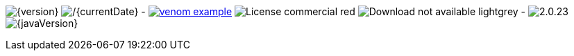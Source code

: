
// venom-example project status info
image:http://img.shields.io/badge/Version-{version}-green.svg[{version}] 
image:http://img.shields.io/badge/Date-{currentDate}-green.svg[/{currentDate}]
-
image:http://img.shields.io/github/issues/aim42/venom-example.svg[link={project-issues}]
image:https://img.shields.io/badge/License-commercial-red.svg[]
image:https://img.shields.io/badge/Download-not available-lightgrey.svg[]
-
image:https://img.shields.io/badge/AsciiDoctor-{asciidoctor-version}-blue.svg[{asciidoctor-version}]
image:https://img.shields.io/badge/Java-{javaVersion}-blue.svg[{javaVersion}]
